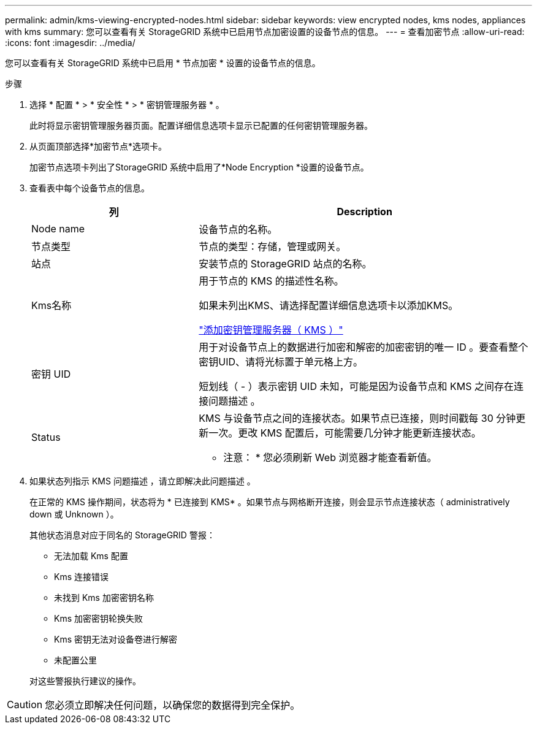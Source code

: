 ---
permalink: admin/kms-viewing-encrypted-nodes.html 
sidebar: sidebar 
keywords: view encrypted nodes, kms nodes, appliances with kms 
summary: 您可以查看有关 StorageGRID 系统中已启用节点加密设置的设备节点的信息。 
---
= 查看加密节点
:allow-uri-read: 
:icons: font
:imagesdir: ../media/


[role="lead"]
您可以查看有关 StorageGRID 系统中已启用 * 节点加密 * 设置的设备节点的信息。

.步骤
. 选择 * 配置 * > * 安全性 * > * 密钥管理服务器 * 。
+
此时将显示密钥管理服务器页面。配置详细信息选项卡显示已配置的任何密钥管理服务器。

. 从页面顶部选择*加密节点*选项卡。
+
加密节点选项卡列出了StorageGRID 系统中启用了*Node Encryption *设置的设备节点。

. 查看表中每个设备节点的信息。
+
[cols="1a,2a"]
|===
| 列 | Description 


 a| 
Node name
 a| 
设备节点的名称。



 a| 
节点类型
 a| 
节点的类型：存储，管理或网关。



 a| 
站点
 a| 
安装节点的 StorageGRID 站点的名称。



 a| 
Kms名称
 a| 
用于节点的 KMS 的描述性名称。

如果未列出KMS、请选择配置详细信息选项卡以添加KMS。

link:kms-adding.html["添加密钥管理服务器（ KMS ）"]



 a| 
密钥 UID
 a| 
用于对设备节点上的数据进行加密和解密的加密密钥的唯一 ID 。要查看整个密钥UID、请将光标置于单元格上方。

短划线（ - ）表示密钥 UID 未知，可能是因为设备节点和 KMS 之间存在连接问题描述 。



 a| 
Status
 a| 
KMS 与设备节点之间的连接状态。如果节点已连接，则时间戳每 30 分钟更新一次。更改 KMS 配置后，可能需要几分钟才能更新连接状态。

* 注意： * 您必须刷新 Web 浏览器才能查看新值。

|===
. 如果状态列指示 KMS 问题描述 ，请立即解决此问题描述 。
+
在正常的 KMS 操作期间，状态将为 * 已连接到 KMS* 。如果节点与网格断开连接，则会显示节点连接状态（ administratively down 或 Unknown ）。

+
其他状态消息对应于同名的 StorageGRID 警报：

+
** 无法加载 Kms 配置
** Kms 连接错误
** 未找到 Kms 加密密钥名称
** Kms 加密密钥轮换失败
** Kms 密钥无法对设备卷进行解密
** 未配置公里


+
对这些警报执行建议的操作。




CAUTION: 您必须立即解决任何问题，以确保您的数据得到完全保护。
